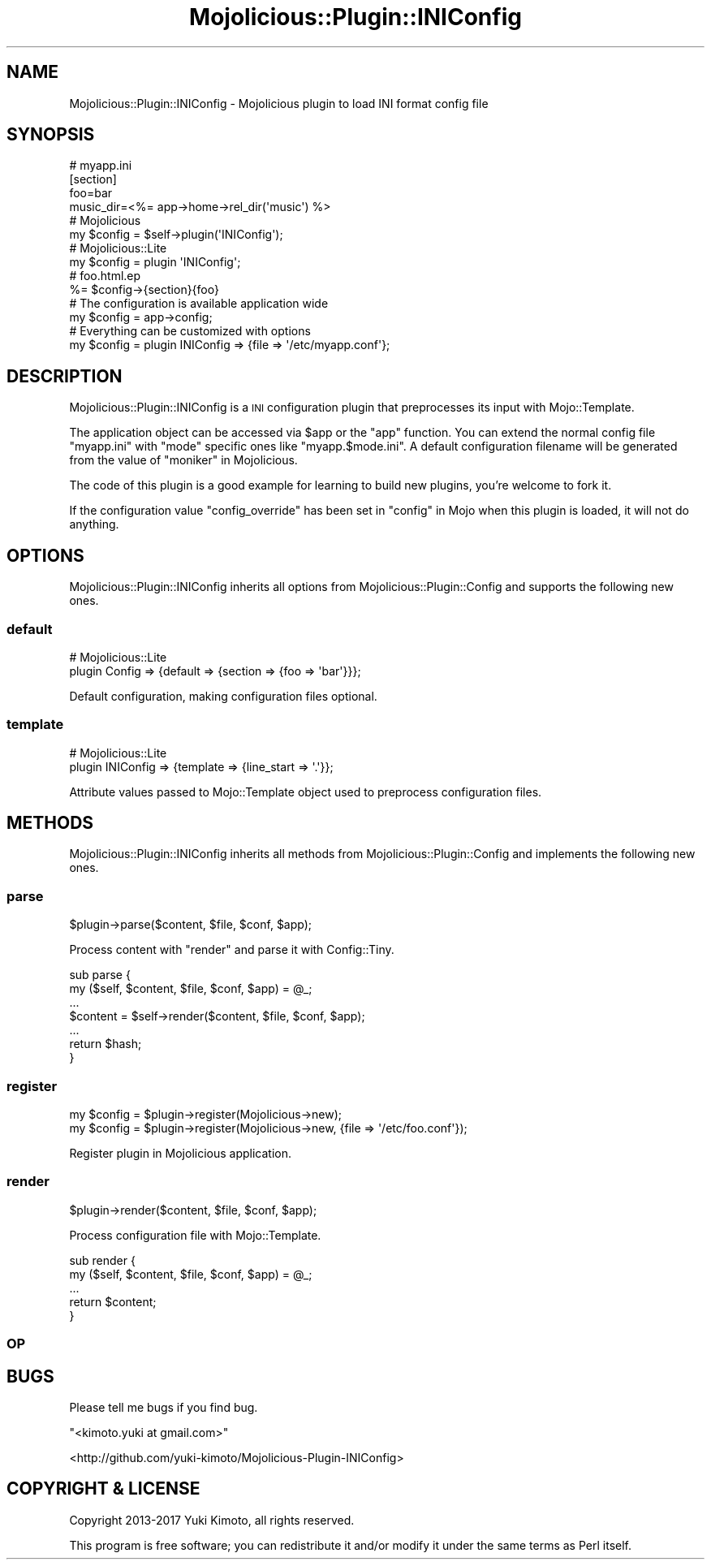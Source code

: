 .\" Automatically generated by Pod::Man 4.14 (Pod::Simple 3.40)
.\"
.\" Standard preamble:
.\" ========================================================================
.de Sp \" Vertical space (when we can't use .PP)
.if t .sp .5v
.if n .sp
..
.de Vb \" Begin verbatim text
.ft CW
.nf
.ne \\$1
..
.de Ve \" End verbatim text
.ft R
.fi
..
.\" Set up some character translations and predefined strings.  \*(-- will
.\" give an unbreakable dash, \*(PI will give pi, \*(L" will give a left
.\" double quote, and \*(R" will give a right double quote.  \*(C+ will
.\" give a nicer C++.  Capital omega is used to do unbreakable dashes and
.\" therefore won't be available.  \*(C` and \*(C' expand to `' in nroff,
.\" nothing in troff, for use with C<>.
.tr \(*W-
.ds C+ C\v'-.1v'\h'-1p'\s-2+\h'-1p'+\s0\v'.1v'\h'-1p'
.ie n \{\
.    ds -- \(*W-
.    ds PI pi
.    if (\n(.H=4u)&(1m=24u) .ds -- \(*W\h'-12u'\(*W\h'-12u'-\" diablo 10 pitch
.    if (\n(.H=4u)&(1m=20u) .ds -- \(*W\h'-12u'\(*W\h'-8u'-\"  diablo 12 pitch
.    ds L" ""
.    ds R" ""
.    ds C` ""
.    ds C' ""
'br\}
.el\{\
.    ds -- \|\(em\|
.    ds PI \(*p
.    ds L" ``
.    ds R" ''
.    ds C`
.    ds C'
'br\}
.\"
.\" Escape single quotes in literal strings from groff's Unicode transform.
.ie \n(.g .ds Aq \(aq
.el       .ds Aq '
.\"
.\" If the F register is >0, we'll generate index entries on stderr for
.\" titles (.TH), headers (.SH), subsections (.SS), items (.Ip), and index
.\" entries marked with X<> in POD.  Of course, you'll have to process the
.\" output yourself in some meaningful fashion.
.\"
.\" Avoid warning from groff about undefined register 'F'.
.de IX
..
.nr rF 0
.if \n(.g .if rF .nr rF 1
.if (\n(rF:(\n(.g==0)) \{\
.    if \nF \{\
.        de IX
.        tm Index:\\$1\t\\n%\t"\\$2"
..
.        if !\nF==2 \{\
.            nr % 0
.            nr F 2
.        \}
.    \}
.\}
.rr rF
.\" ========================================================================
.\"
.IX Title "Mojolicious::Plugin::INIConfig 3"
.TH Mojolicious::Plugin::INIConfig 3 "2017-05-25" "perl v5.32.0" "User Contributed Perl Documentation"
.\" For nroff, turn off justification.  Always turn off hyphenation; it makes
.\" way too many mistakes in technical documents.
.if n .ad l
.nh
.SH "NAME"
Mojolicious::Plugin::INIConfig \- Mojolicious plugin to load INI format config file
.SH "SYNOPSIS"
.IX Header "SYNOPSIS"
.Vb 4
\&  # myapp.ini
\&  [section]
\&  foo=bar
\&  music_dir=<%= app\->home\->rel_dir(\*(Aqmusic\*(Aq) %>
\&
\&  # Mojolicious
\&  my $config = $self\->plugin(\*(AqINIConfig\*(Aq);
\&
\&  # Mojolicious::Lite
\&  my $config = plugin \*(AqINIConfig\*(Aq;
\&
\&  # foo.html.ep
\&  %= $config\->{section}{foo}
\&
\&  # The configuration is available application wide
\&  my $config = app\->config;
\&
\&  # Everything can be customized with options
\&  my $config = plugin INIConfig => {file => \*(Aq/etc/myapp.conf\*(Aq};
.Ve
.SH "DESCRIPTION"
.IX Header "DESCRIPTION"
Mojolicious::Plugin::INIConfig is a \s-1INI\s0 configuration plugin that
preprocesses its input with Mojo::Template.
.PP
The application object can be accessed via \f(CW$app\fR or the \f(CW\*(C`app\*(C'\fR function. You
can extend the normal config file \f(CW\*(C`myapp.ini\*(C'\fR with \f(CW\*(C`mode\*(C'\fR specific ones
like \f(CW\*(C`myapp.$mode.ini\*(C'\fR. A default configuration filename will be generated
from the value of \*(L"moniker\*(R" in Mojolicious.
.PP
The code of this plugin is a good example for learning to build new plugins,
you're welcome to fork it.
.PP
If the configuration value \f(CW\*(C`config_override\*(C'\fR has been set in \*(L"config\*(R" in Mojo when this plugin is loaded, it will not do anything.
.SH "OPTIONS"
.IX Header "OPTIONS"
Mojolicious::Plugin::INIConfig inherits all options from
Mojolicious::Plugin::Config and supports the following new ones.
.SS "default"
.IX Subsection "default"
.Vb 2
\&  # Mojolicious::Lite
\&  plugin Config => {default => {section => {foo => \*(Aqbar\*(Aq}}};
.Ve
.PP
Default configuration, making configuration files optional.
.SS "template"
.IX Subsection "template"
.Vb 2
\&  # Mojolicious::Lite
\&  plugin INIConfig => {template => {line_start => \*(Aq.\*(Aq}};
.Ve
.PP
Attribute values passed to Mojo::Template object used to preprocess
configuration files.
.SH "METHODS"
.IX Header "METHODS"
Mojolicious::Plugin::INIConfig inherits all methods from
Mojolicious::Plugin::Config and implements the following new ones.
.SS "parse"
.IX Subsection "parse"
.Vb 1
\&  $plugin\->parse($content, $file, $conf, $app);
.Ve
.PP
Process content with \f(CW\*(C`render\*(C'\fR and parse it with Config::Tiny.
.PP
.Vb 7
\&  sub parse {
\&    my ($self, $content, $file, $conf, $app) = @_;
\&    ...
\&    $content = $self\->render($content, $file, $conf, $app);
\&    ...
\&    return $hash;
\&  }
.Ve
.SS "register"
.IX Subsection "register"
.Vb 2
\&  my $config = $plugin\->register(Mojolicious\->new);
\&  my $config = $plugin\->register(Mojolicious\->new, {file => \*(Aq/etc/foo.conf\*(Aq});
.Ve
.PP
Register plugin in Mojolicious application.
.SS "render"
.IX Subsection "render"
.Vb 1
\&  $plugin\->render($content, $file, $conf, $app);
.Ve
.PP
Process configuration file with Mojo::Template.
.PP
.Vb 5
\&  sub render {
\&    my ($self, $content, $file, $conf, $app) = @_;
\&    ...
\&    return $content;
\&  }
.Ve
.SS "\s-1OP\s0"
.IX Subsection "OP"
.SH "BUGS"
.IX Header "BUGS"
Please tell me bugs if you find bug.
.PP
\&\f(CW\*(C`<kimoto.yuki at gmail.com>\*(C'\fR
.PP
<http://github.com/yuki\-kimoto/Mojolicious\-Plugin\-INIConfig>
.SH "COPYRIGHT & LICENSE"
.IX Header "COPYRIGHT & LICENSE"
Copyright 2013\-2017 Yuki Kimoto, all rights reserved.
.PP
This program is free software; you can redistribute it and/or modify it
under the same terms as Perl itself.
